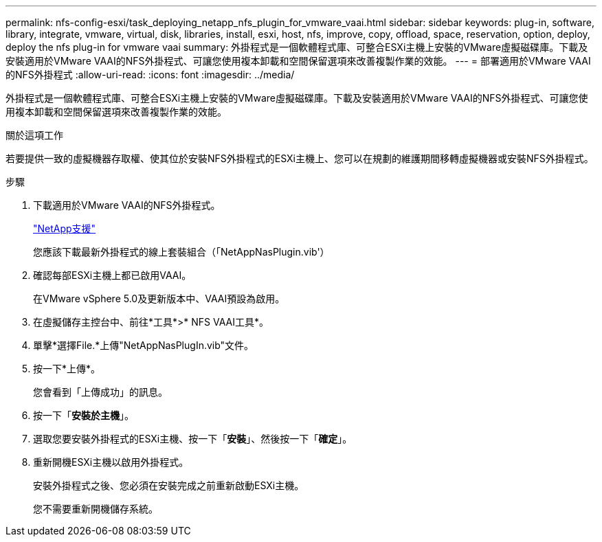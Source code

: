 ---
permalink: nfs-config-esxi/task_deploying_netapp_nfs_plugin_for_vmware_vaai.html 
sidebar: sidebar 
keywords: plug-in, software, library, integrate, vmware, virtual, disk, libraries, install, esxi, host, nfs, improve, copy, offload, space, reservation, option, deploy, deploy the nfs plug-in for vmware vaai 
summary: 外掛程式是一個軟體程式庫、可整合ESXi主機上安裝的VMware虛擬磁碟庫。下載及安裝適用於VMware VAAI的NFS外掛程式、可讓您使用複本卸載和空間保留選項來改善複製作業的效能。 
---
= 部署適用於VMware VAAI的NFS外掛程式
:allow-uri-read: 
:icons: font
:imagesdir: ../media/


[role="lead"]
外掛程式是一個軟體程式庫、可整合ESXi主機上安裝的VMware虛擬磁碟庫。下載及安裝適用於VMware VAAI的NFS外掛程式、可讓您使用複本卸載和空間保留選項來改善複製作業的效能。

.關於這項工作
若要提供一致的虛擬機器存取權、使其位於安裝NFS外掛程式的ESXi主機上、您可以在規劃的維護期間移轉虛擬機器或安裝NFS外掛程式。

.步驟
. 下載適用於VMware VAAI的NFS外掛程式。
+
https://mysupport.netapp.com/site/global/dashboard["NetApp支援"]

+
您應該下載最新外掛程式的線上套裝組合（「NetAppNasPlugin.vib'）

. 確認每部ESXi主機上都已啟用VAAI。
+
在VMware vSphere 5.0及更新版本中、VAAI預設為啟用。

. 在虛擬儲存主控台中、前往*工具*>* NFS VAAI工具*。
. 單擊*選擇File.*上傳"NetAppNasPlugIn.vib"文件。
. 按一下*上傳*。
+
您會看到「上傳成功」的訊息。

. 按一下「*安裝於主機*」。
. 選取您要安裝外掛程式的ESXi主機、按一下「*安裝*」、然後按一下「*確定*」。
. 重新開機ESXi主機以啟用外掛程式。
+
安裝外掛程式之後、您必須在安裝完成之前重新啟動ESXi主機。

+
您不需要重新開機儲存系統。


